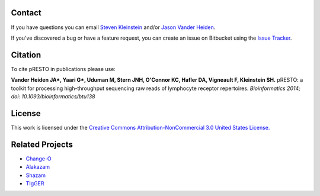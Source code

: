 Contact
--------------------------------------------------------------------------------

If you have questions you can email
`Steven Kleinstein <mailto:steven.kleinstein@yale.edu>`__ and/or
`Jason Vander Heiden <mailto:jason.vanderheiden@yale.edu>`__.

If you've discovered a bug or have a feature request, you can create an issue
on Bitbucket using the
`Issue Tracker <http://bitbucket.org/kleinstein/presto/issues>`__.

Citation
--------------------------------------------------------------------------------

To cite pRESTO in publications please use:

**Vander Heiden JA\*, Yaari G\*, Uduman M, Stern JNH, O'Connor KC, Hafler DA, Vigneault F, Kleinstein SH.**
pRESTO\: a toolkit for processing high-throughput sequencing raw reads of lymphocyte receptor repertoires.
*Bioinformatics 2014; doi\: 10.1093/bioinformatics/btu138*

License
--------------------------------------------------------------------------------

This work is licensed under the
`Creative Commons Attribution-NonCommercial 3.0 United States License. <http://creativecommons.org/licenses/by-nc/3.0/us>`__

Related Projects
--------------------------------------------------------------------------------

* `Change-O <http://bitbucket.org/kleinstein/changeo>`__
* `Alakazam <http://bitbucket.org/kleinstein/alakazam>`__
* `Shazam <http://bitbucket.org/kleinstein/shazam>`__
* `TIgGER <http://bitbucket.org/kleinstein/tigger>`__
